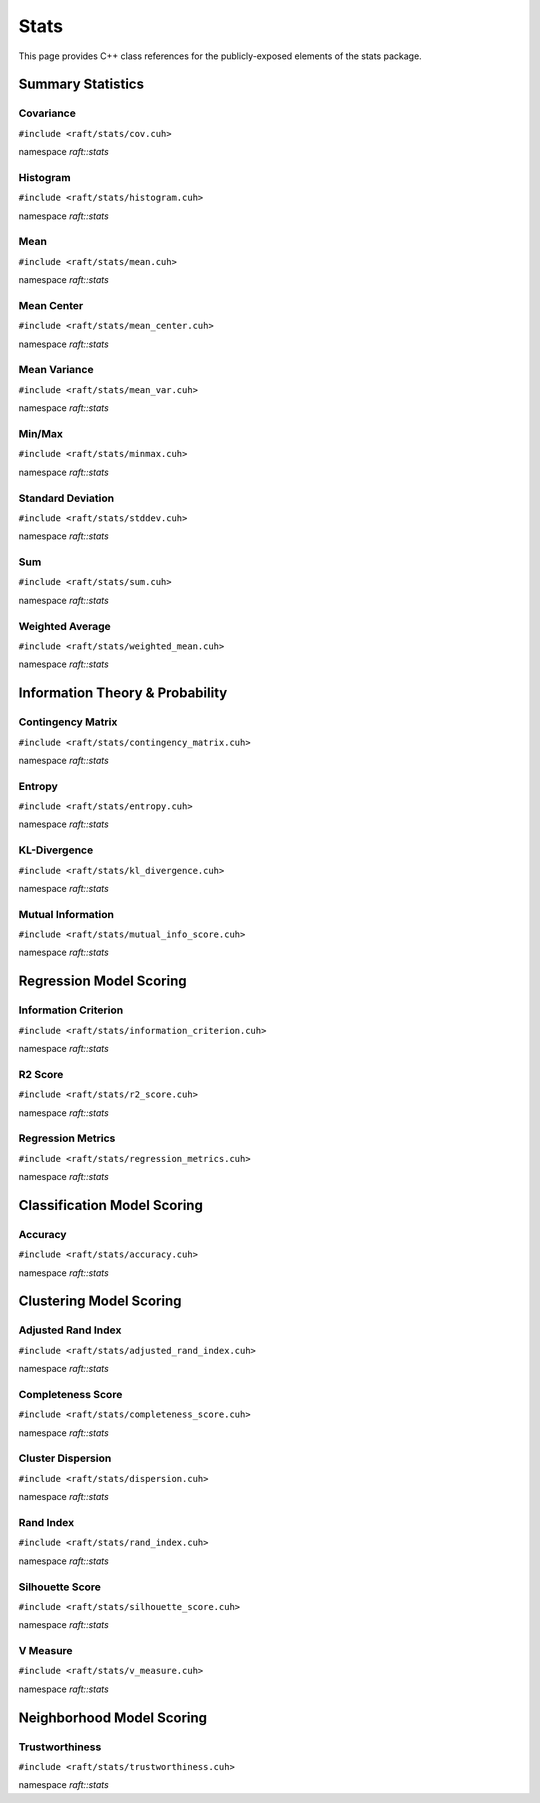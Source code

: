 Stats
=====

This page provides C++ class references for the publicly-exposed elements of the stats package.

.. role:: py(code)
   :language: c++
   :class: highlight

Summary Statistics
##################

Covariance
----------

``#include <raft/stats/cov.cuh>``

namespace *raft::stats*

.. doxygengroup:: stats_cov
    :project: RAFT
    :members:
    :content-only:

Histogram
---------

``#include <raft/stats/histogram.cuh>``

namespace *raft::stats*

.. doxygengroup:: stats_histogram
    :project: RAFT
    :members:
    :content-only:

Mean
----

``#include <raft/stats/mean.cuh>``

namespace *raft::stats*

.. doxygengroup:: stats_mean
    :project: RAFT
    :members:
    :content-only:

Mean Center
-----------

``#include <raft/stats/mean_center.cuh>``

namespace *raft::stats*

.. doxygengroup:: stats_mean_center
    :project: RAFT
    :members:
    :content-only:

Mean Variance
-------------

``#include <raft/stats/mean_var.cuh>``

namespace *raft::stats*

.. doxygengroup:: stats_mean_var
    :project: RAFT
    :members:
    :content-only:

Min/Max
-------

``#include <raft/stats/minmax.cuh>``

namespace *raft::stats*

.. doxygengroup:: stats_minmax
    :project: RAFT
    :members:
    :content-only:

Standard Deviation
------------------

``#include <raft/stats/stddev.cuh>``

namespace *raft::stats*

.. doxygengroup:: stats_stddev
    :project: RAFT
    :members:
    :content-only:

Sum
---

``#include <raft/stats/sum.cuh>``

namespace *raft::stats*

.. doxygengroup:: stats_sum
    :project: RAFT
    :members:
    :content-only:

Weighted Average
----------------

``#include <raft/stats/weighted_mean.cuh>``

namespace *raft::stats*

.. doxygengroup:: stats_weighted_mean
    :project: RAFT
    :members:
    :content-only:


Information Theory & Probability
################################

Contingency Matrix
------------------

``#include <raft/stats/contingency_matrix.cuh>``

namespace *raft::stats*

.. doxygengroup:: contingency_matrix
    :project: RAFT
    :members:
    :content-only:

Entropy
-------

``#include <raft/stats/entropy.cuh>``

namespace *raft::stats*

.. doxygengroup:: stats_entropy
    :project: RAFT
    :members:
    :content-only:


KL-Divergence
-------------

``#include <raft/stats/kl_divergence.cuh>``

namespace *raft::stats*

.. doxygengroup:: kl_divergence
    :project: RAFT
    :members:
    :content-only:

Mutual Information
------------------

``#include <raft/stats/mutual_info_score.cuh>``

namespace *raft::stats*

.. doxygengroup:: stats_mutual_info
    :project: RAFT
    :members:
    :content-only:


Regression Model Scoring
########################

Information Criterion
---------------------

``#include <raft/stats/information_criterion.cuh>``

namespace *raft::stats*

.. doxygengroup:: stats_information_criterion
    :project: RAFT
    :members:
    :content-only:

R2 Score
--------

``#include <raft/stats/r2_score.cuh>``

namespace *raft::stats*

.. doxygengroup:: stats_r2_score
    :project: RAFT
    :members:
    :content-only:


Regression Metrics
------------------

``#include <raft/stats/regression_metrics.cuh>``

namespace *raft::stats*

.. doxygengroup:: stats_regression_metrics
    :project: RAFT
    :members:
    :content-only:


Classification Model Scoring
############################

Accuracy
--------

``#include <raft/stats/accuracy.cuh>``

namespace *raft::stats*

.. doxygengroup:: stats_accuracy
    :project: RAFT
    :members:
    :content-only:


Clustering Model Scoring
########################

Adjusted Rand Index
-------------------

``#include <raft/stats/adjusted_rand_index.cuh>``

namespace *raft::stats*

.. doxygengroup:: stats_adj_rand_index
    :project: RAFT
    :members:
    :content-only:

Completeness Score
------------------

``#include <raft/stats/completeness_score.cuh>``

namespace *raft::stats*

.. doxygengroup:: stats_completeness
    :project: RAFT
    :members:
    :content-only:

Cluster Dispersion
------------------

``#include <raft/stats/dispersion.cuh>``

namespace *raft::stats*

.. doxygengroup:: stats_cluster_dispersion
    :project: RAFT
    :members:
    :content-only:


Rand Index
----------

``#include <raft/stats/rand_index.cuh>``

namespace *raft::stats*

.. doxygengroup:: stats_rand_index
    :project: RAFT
    :members:
    :content-only:

Silhouette Score
----------------

``#include <raft/stats/silhouette_score.cuh>``

namespace *raft::stats*

.. doxygengroup:: stats_silhouette_score
    :project: RAFT
    :members:
    :content-only:


V Measure
---------

``#include <raft/stats/v_measure.cuh>``

namespace *raft::stats*

.. doxygengroup:: stats_vmeasure
    :project: RAFT
    :members:
    :content-only:




Neighborhood Model Scoring
##########################

Trustworthiness
---------------

``#include <raft/stats/trustworthiness.cuh>``

namespace *raft::stats*

.. doxygengroup:: stats_trustworthiness
    :project: RAFT
    :members:
    :content-only:
